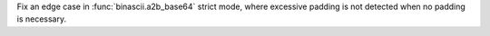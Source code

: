 Fix an edge case in :func:`binascii.a2b_base64` strict mode, where excessive padding is not detected when no padding is necessary.
